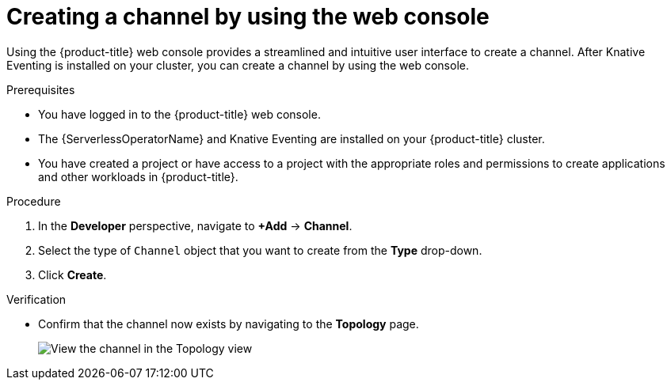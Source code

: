 // Module included in the following assemblies:
//
//  * /serverless/develop/serverless-creating-channels.adoc

:_content-type: PROCEDURE
[id="serverless-create-channel-odc_{context}"]
= Creating a channel by using the web console

Using the {product-title} web console provides a streamlined and intuitive user interface to create a channel. After Knative Eventing is installed on your cluster, you can create a channel by using the web console.

.Prerequisites

* You have logged in to the {product-title} web console.
* The {ServerlessOperatorName} and Knative Eventing are installed on your {product-title} cluster.
* You have created a project or have access to a project with the appropriate roles and permissions to create applications and other workloads in {product-title}.

.Procedure

. In the *Developer* perspective, navigate to *+Add* -> *Channel*.
. Select the type of `Channel` object that you want to create from the *Type* drop-down.
. Click *Create*.

.Verification

* Confirm that the channel now exists by navigating to the *Topology* page.
+
image::verify-channel-odc.png[View the channel in the Topology view]
